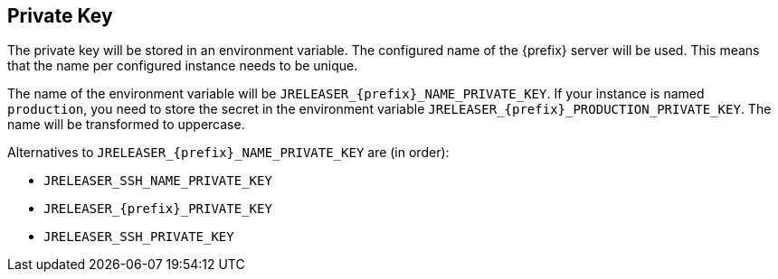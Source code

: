 == Private Key

The private key will be stored in an environment variable. The configured name of the {prefix} server will
be used. This means that the name per configured instance needs to be unique.

The name of the environment variable will be `JRELEASER_{prefix}_NAME_PRIVATE_KEY`. If your instance is named `production`,
you need to store the secret in the environment variable `JRELEASER_{prefix}_PRODUCTION_PRIVATE_KEY`. The name will be
transformed to uppercase.

Alternatives to `JRELEASER_{prefix}_NAME_PRIVATE_KEY` are (in order):

* `JRELEASER_SSH_NAME_PRIVATE_KEY`
* `JRELEASER_{prefix}_PRIVATE_KEY`
* `JRELEASER_SSH_PRIVATE_KEY`